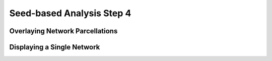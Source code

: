 Seed-based Analysis Step 4
==========================

Overlaying Network Parcellations
********************************

Displaying a Single Network
***************************


